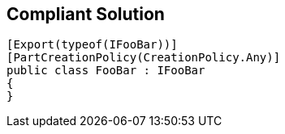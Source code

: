 == Compliant Solution

[source,text]
----
[Export(typeof(IFooBar))]
[PartCreationPolicy(CreationPolicy.Any)]
public class FooBar : IFooBar
{
}
----
